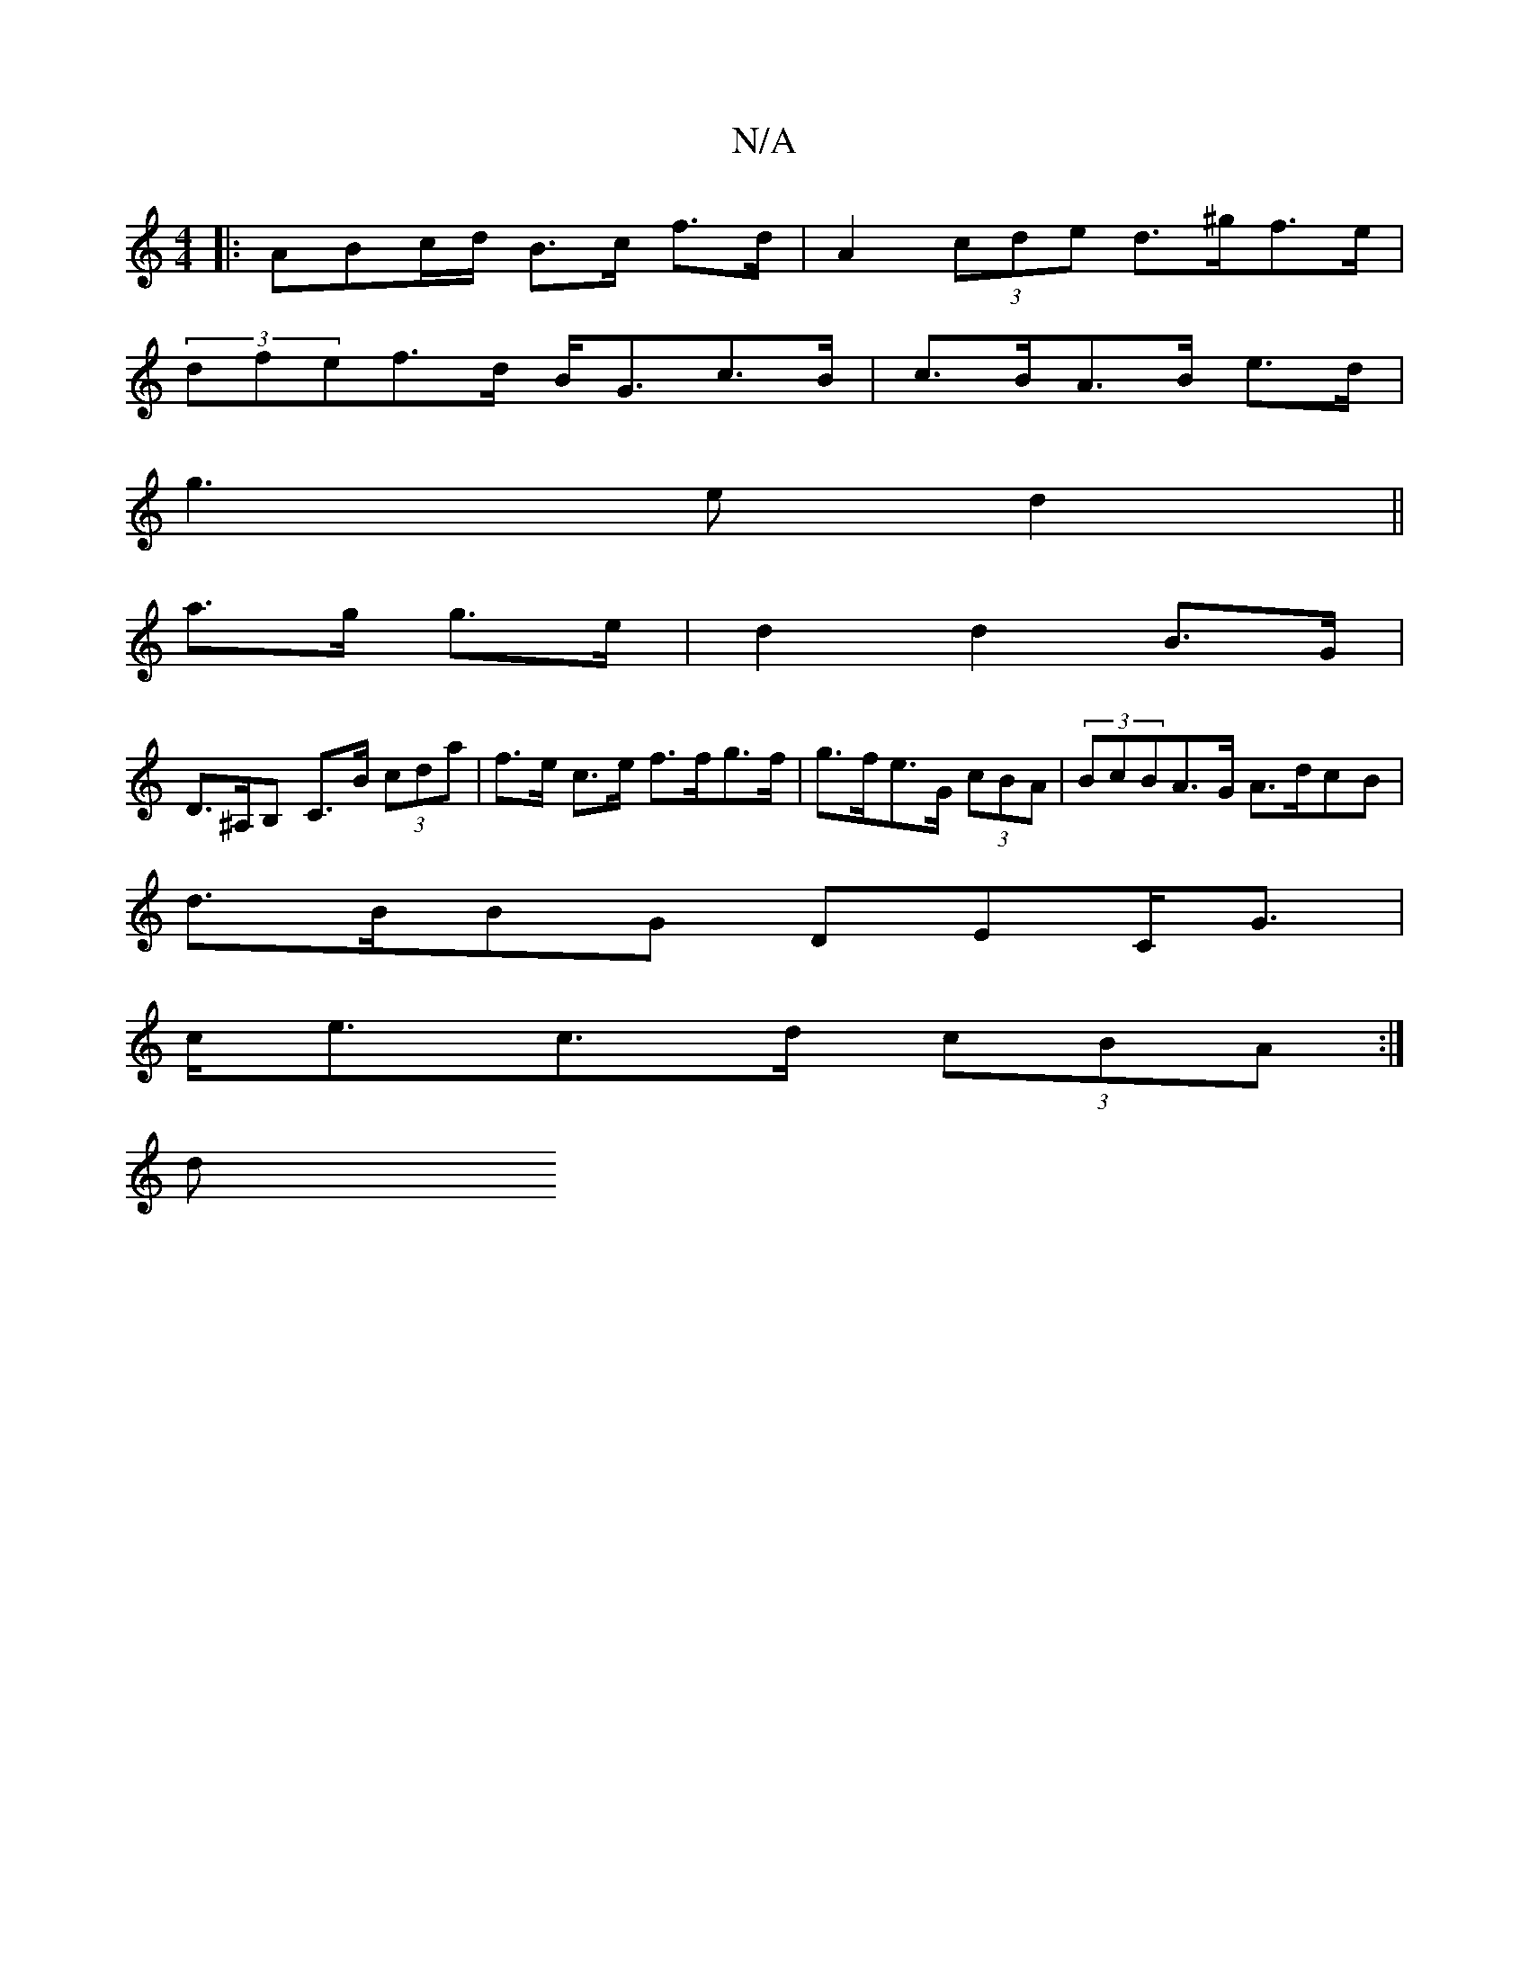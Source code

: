 X:1
T:N/A
M:4/4
R:N/A
K:Cmajor
-:|
|:ABc/d/ B>c f>d | A2 (3cde d>^gf>e |
(3dfef>d B<Gc>B|c>BA>B e>d |
g3 e d2||
a>g g>e | d2 d2 B>G |
D>^A,B, C>B (3cda|f>e c>e f>fg>f|g>fe>G (3cBA | (3BcBA>G A>dcB |
d>BBG DEC<G |
c<ec>d (3cBA :|]
d